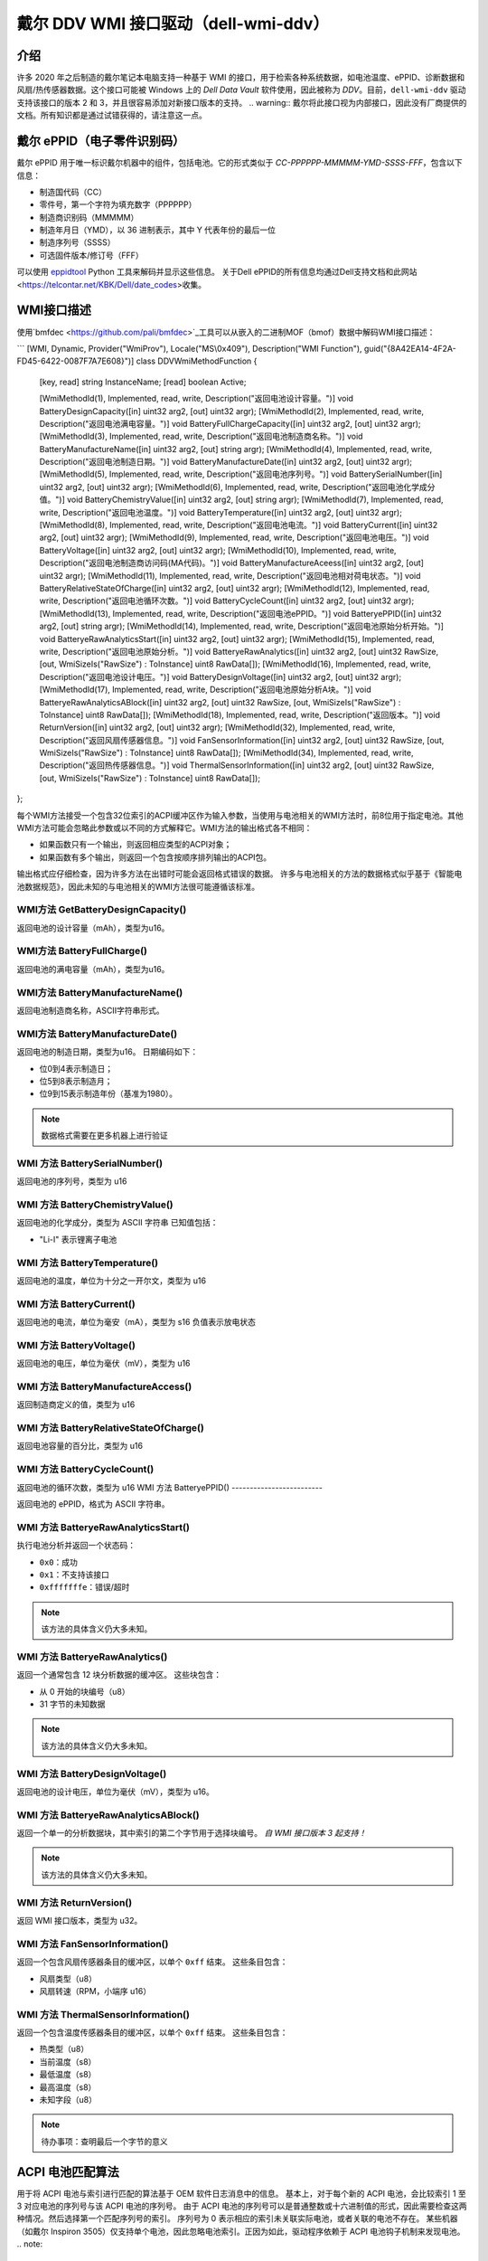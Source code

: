 .. SPDX-License-Identifier: GPL-2.0-or-later

============================================
戴尔 DDV WMI 接口驱动（dell-wmi-ddv）
============================================

介绍
============

许多 2020 年之后制造的戴尔笔记本电脑支持一种基于 WMI 的接口，用于检索各种系统数据，如电池温度、ePPID、诊断数据和风扇/热传感器数据。这个接口可能被 Windows 上的 `Dell Data Vault` 软件使用，因此被称为 `DDV`。目前，``dell-wmi-ddv`` 驱动支持该接口的版本 2 和 3，并且很容易添加对新接口版本的支持。
.. warning:: 戴尔将此接口视为内部接口，因此没有厂商提供的文档。所有知识都是通过试错获得的，请注意这一点。

戴尔 ePPID（电子零件识别码）
=================================

戴尔 ePPID 用于唯一标识戴尔机器中的组件，包括电池。它的形式类似于 `CC-PPPPPP-MMMMM-YMD-SSSS-FFF`，包含以下信息：

* 制造国代码（CC）
* 零件号，第一个字符为填充数字（PPPPPP）
* 制造商识别码（MMMMM）
* 制造年月日（YMD），以 36 进制表示，其中 Y 代表年份的最后一位
* 制造序列号（SSSS）
* 可选固件版本/修订号（FFF）

可以使用 `eppidtool <https://pypi.org/project/eppidtool>`_ Python 工具来解码并显示这些信息。
关于Dell ePPID的所有信息均通过Dell支持文档和此网站<https://telcontar.net/KBK/Dell/date_codes>收集。

WMI接口描述
=========================

使用`bmfdec <https://github.com/pali/bmfdec>`_工具可以从嵌入的二进制MOF（bmof）数据中解码WMI接口描述：

```
[WMI, Dynamic, Provider("WmiProv"), Locale("MS\\0x409"), Description("WMI Function"), guid("{8A42EA14-4F2A-FD45-6422-0087F7A7E608}")]
class DDVWmiMethodFunction {
   [key, read] string InstanceName;
   [read] boolean Active;

   [WmiMethodId(1), Implemented, read, write, Description("返回电池设计容量。")] void BatteryDesignCapacity([in] uint32 arg2, [out] uint32 argr);
   [WmiMethodId(2), Implemented, read, write, Description("返回电池满电容量。")] void BatteryFullChargeCapacity([in] uint32 arg2, [out] uint32 argr);
   [WmiMethodId(3), Implemented, read, write, Description("返回电池制造商名称。")] void BatteryManufactureName([in] uint32 arg2, [out] string argr);
   [WmiMethodId(4), Implemented, read, write, Description("返回电池制造日期。")] void BatteryManufactureDate([in] uint32 arg2, [out] uint32 argr);
   [WmiMethodId(5), Implemented, read, write, Description("返回电池序列号。")] void BatterySerialNumber([in] uint32 arg2, [out] uint32 argr);
   [WmiMethodId(6), Implemented, read, write, Description("返回电池化学成分值。")] void BatteryChemistryValue([in] uint32 arg2, [out] string argr);
   [WmiMethodId(7), Implemented, read, write, Description("返回电池温度。")] void BatteryTemperature([in] uint32 arg2, [out] uint32 argr);
   [WmiMethodId(8), Implemented, read, write, Description("返回电池电流。")] void BatteryCurrent([in] uint32 arg2, [out] uint32 argr);
   [WmiMethodId(9), Implemented, read, write, Description("返回电池电压。")] void BatteryVoltage([in] uint32 arg2, [out] uint32 argr);
   [WmiMethodId(10), Implemented, read, write, Description("返回电池制造商访问码(MA代码)。")] void BatteryManufactureAceess([in] uint32 arg2, [out] uint32 argr);
   [WmiMethodId(11), Implemented, read, write, Description("返回电池相对荷电状态。")] void BatteryRelativeStateOfCharge([in] uint32 arg2, [out] uint32 argr);
   [WmiMethodId(12), Implemented, read, write, Description("返回电池循环次数。")] void BatteryCycleCount([in] uint32 arg2, [out] uint32 argr);
   [WmiMethodId(13), Implemented, read, write, Description("返回电池ePPID。")] void BatteryePPID([in] uint32 arg2, [out] string argr);
   [WmiMethodId(14), Implemented, read, write, Description("返回电池原始分析开始。")] void BatteryeRawAnalyticsStart([in] uint32 arg2, [out] uint32 argr);
   [WmiMethodId(15), Implemented, read, write, Description("返回电池原始分析。")] void BatteryeRawAnalytics([in] uint32 arg2, [out] uint32 RawSize, [out, WmiSizeIs("RawSize") : ToInstance] uint8 RawData[]);
   [WmiMethodId(16), Implemented, read, write, Description("返回电池设计电压。")] void BatteryDesignVoltage([in] uint32 arg2, [out] uint32 argr);
   [WmiMethodId(17), Implemented, read, write, Description("返回电池原始分析A块。")] void BatteryeRawAnalyticsABlock([in] uint32 arg2, [out] uint32 RawSize, [out, WmiSizeIs("RawSize") : ToInstance] uint8 RawData[]);
   [WmiMethodId(18), Implemented, read, write, Description("返回版本。")] void ReturnVersion([in] uint32 arg2, [out] uint32 argr);
   [WmiMethodId(32), Implemented, read, write, Description("返回风扇传感器信息。")] void FanSensorInformation([in] uint32 arg2, [out] uint32 RawSize, [out, WmiSizeIs("RawSize") : ToInstance] uint8 RawData[]);
   [WmiMethodId(34), Implemented, read, write, Description("返回热传感器信息。")] void ThermalSensorInformation([in] uint32 arg2, [out] uint32 RawSize, [out, WmiSizeIs("RawSize") : ToInstance] uint8 RawData[]);
};

每个WMI方法接受一个包含32位索引的ACPI缓冲区作为输入参数，当使用与电池相关的WMI方法时，前8位用于指定电池。其他WMI方法可能会忽略此参数或以不同的方式解释它。WMI方法的输出格式各不相同：

- 如果函数只有一个输出，则返回相应类型的ACPI对象；
- 如果函数有多个输出，则返回一个包含按顺序排列输出的ACPI包。

输出格式应仔细检查，因为许多方法在出错时可能会返回格式错误的数据。
许多与电池相关的方法的数据格式似乎基于《智能电池数据规范》，因此未知的与电池相关的WMI方法很可能遵循该标准。

WMI方法 GetBatteryDesignCapacity()
-------------------------------------

返回电池的设计容量（mAh），类型为u16。

WMI方法 BatteryFullCharge()
------------------------------

返回电池的满电容量（mAh），类型为u16。

WMI方法 BatteryManufactureName()
-----------------------------------

返回电池制造商名称，ASCII字符串形式。

WMI方法 BatteryManufactureDate()
-----------------------------------

返回电池的制造日期，类型为u16。
日期编码如下：

- 位0到4表示制造日；
- 位5到8表示制造月；
- 位9到15表示制造年份（基准为1980）。
.. note::
   数据格式需要在更多机器上进行验证

WMI 方法 BatterySerialNumber()
------------------------------

返回电池的序列号，类型为 u16

WMI 方法 BatteryChemistryValue()
-------------------------------

返回电池的化学成分，类型为 ASCII 字符串
已知值包括：

- "Li-I" 表示锂离子电池

WMI 方法 BatteryTemperature()
-----------------------------

返回电池的温度，单位为十分之一开尔文，类型为 u16

WMI 方法 BatteryCurrent()
-------------------------

返回电池的电流，单位为毫安（mA），类型为 s16
负值表示放电状态

WMI 方法 BatteryVoltage()
-------------------------

返回电池的电压，单位为毫伏（mV），类型为 u16

WMI 方法 BatteryManufactureAccess()
-----------------------------------

返回制造商定义的值，类型为 u16

WMI 方法 BatteryRelativeStateOfCharge()
----------------------------------------

返回电池容量的百分比，类型为 u16

WMI 方法 BatteryCycleCount()
----------------------------

返回电池的循环次数，类型为 u16
WMI 方法 BatteryePPID()
-------------------------

返回电池的 ePPID，格式为 ASCII 字符串。

WMI 方法 BatteryeRawAnalyticsStart()
--------------------------------------

执行电池分析并返回一个状态码：

- ``0x0``：成功
- ``0x1``：不支持该接口
- ``0xfffffffe``：错误/超时

.. note::
   该方法的具体含义仍大多未知。

WMI 方法 BatteryeRawAnalytics()
---------------------------------

返回一个通常包含 12 块分析数据的缓冲区。
这些块包含：

- 从 0 开始的块编号（u8）
- 31 字节的未知数据

.. note::
   该方法的具体含义仍大多未知。

WMI 方法 BatteryDesignVoltage()
---------------------------------

返回电池的设计电压，单位为毫伏（mV），类型为 u16。

WMI 方法 BatteryeRawAnalyticsABlock()
---------------------------------------

返回一个单一的分析数据块，其中索引的第二个字节用于选择块编号。
*自 WMI 接口版本 3 起支持！*

.. note::
   该方法的具体含义仍大多未知。

WMI 方法 ReturnVersion()
--------------------------

返回 WMI 接口版本，类型为 u32。

WMI 方法 FanSensorInformation()
---------------------------------

返回一个包含风扇传感器条目的缓冲区，以单个 ``0xff`` 结束。
这些条目包含：

- 风扇类型（u8）
- 风扇转速（RPM，小端序 u16）

WMI 方法 ThermalSensorInformation()
-------------------------------------

返回一个包含温度传感器条目的缓冲区，以单个 ``0xff`` 结束。
这些条目包含：

- 热类型（u8）
- 当前温度（s8）
- 最低温度（s8）
- 最高温度（s8）
- 未知字段（u8）

.. note::
   待办事项：查明最后一个字节的意义

ACPI 电池匹配算法
=================

用于将 ACPI 电池与索引进行匹配的算法基于 OEM 软件日志消息中的信息。
基本上，对于每个新的 ACPI 电池，会比较索引 1 至 3 对应电池的序列号与该 ACPI 电池的序列号。
由于 ACPI 电池的序列号可以是普通整数或十六进制值的形式，因此需要检查这两种情况。然后选择第一个匹配序列号的索引。
序列号为 0 表示相应的索引未关联实际电池，或者关联的电池不存在。
某些机器（如戴尔 Inspiron 3505）仅支持单个电池，因此忽略电池索引。正因为如此，驱动程序依赖于 ACPI 电池钩子机制来发现电池。
.. note::
   目前驱动程序中使用的 ACPI 电池匹配算法已经过时，并不符合上述算法。原因在于 Linux 和 Windows 在处理 ToHexString() ACPI 操作码时存在差异，导致许多机器上的 ACPI 电池序列号出现偏差。在解决这个问题之前，驱动程序无法使用上述算法。

逆向工程 DDV WMI 接口
=====================

1. 找到一台受支持的戴尔笔记本电脑，通常是 2020 年以后制造的。
2. 导出 ACPI 表并搜索 WMI 设备（通常称为“ADDV”）。
3. 解码对应的 bmof 数据并查看 ASL 代码。
4. 通过将控制流与其他ACPI方法（例如与电池相关的_BIX或_BIF方法）进行比较，尝试推断某个WMI方法的含义。
5. 使用内置的UEFI诊断工具查看与风扇/温度相关的传感器类型和值（有时可以通过覆盖静态ACPI数据字段来测试不同的传感器类型值，因为在某些机器上这些数据在热重启后不会重新初始化）。

或者：

1. 加载`dell-wmi-ddv`驱动程序，必要时使用`force`模块参数。
2. 使用debugfs接口访问原始风扇/温度传感器缓冲数据。
3. 将这些数据与内置的UEFI诊断工具进行比较。

如果你的Dell笔记本电脑上的DDV WMI接口版本不受支持，或者你看到了未知的风扇/温度传感器，请在`bugzilla <https://bugzilla.kernel.org>`_ 上提交一个错误报告，以便将其添加到`dell-wmi-ddv`驱动程序中。
更多信息请参阅Documentation/admin-guide/reporting-issues.rst。
